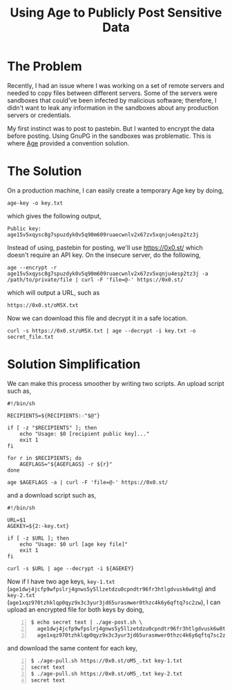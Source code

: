 #+TITLE: Using Age to Publicly Post Sensitive Data
#+OPTIONS: toc:nil

* The Problem

Recently, I had an issue where I was working on a set of remote
servers and needed to copy files between different servers. Some of
the servers were sandboxes that could've been infected by malicious
software; therefore, I didn't want to leak any information in the
sandboxes about any production servers or credentials.

My first instinct was to post to pastebin. But I wanted to encrypt the
data before posting. Using GnuPG in the sandboxes was
problematic. This is where [[https://github.com/FiloSottile/age][Age]] provided a convention solution.

* The Solution

On a production machine, I can easily create a temporary Age key by
doing,

#+BEGIN_EXAMPLE
age-key -o key.txt
#+END_EXAMPLE

which gives the following output,

#+BEGIN_EXAMPLE
Public key: age15v5xqysc8g7spuzdyk0v5q90m609ruaecwnlv2x67zv5xqnju4esp2tz3j
#+END_EXAMPLE

Instead of using, pastebin for posting, we'll use
[[https://0x0.st/]] which doesn't require an API key. On the insecure
server, do the following,

#+BEGIN_EXAMPLE
age --encrypt -r age15v5xqysc8g7spuzdyk0v5q90m609ruaecwnlv2x67zv5xqnju4esp2tz3j -a /path/to/private/file | curl -F 'file=@-' https://0x0.st/
#+END_EXAMPLE

which will output a URL, such as

#+BEGIN_EXAMPLE
https://0x0.st/oM5X.txt
#+END_EXAMPLE

Now we can download this file and decrypt it in a safe location.

#+BEGIN_EXAMPLE
curl -s https://0x0.st/oM5X.txt | age --decrypt -i key.txt -o secret_file.txt
#+END_EXAMPLE

* Solution Simplification

We can make this process smoother by writing two scripts. An upload
script such as,

#+BEGIN_SRC shell
  #!/bin/sh

  RECIPIENTS=${RECIPIENTS:-"$@"}

  if [ -z "$RECIPIENTS" ]; then
      echo "Usage: $0 [recipient public key]..."
      exit 1
  fi

  for r in $RECIPIENTS; do
      AGEFLAGS="${AGEFLAGS} -r ${r}"
  done

  age $AGEFLAGS -a | curl -F 'file=@-' https://0x0.st/
#+END_SRC

and a download script such as,

#+BEGIN_SRC shell
  #!/bin/sh

  URL=$1
  AGEKEY=${2:-key.txt}

  if [ -z $URL ]; then
      echo "Usage: $0 url [age key file]"
      exit 1
  fi

  curl -s $URL | age --decrypt -i ${AGEKEY}
#+END_SRC


Now if I have two age keys, =key-1.txt=
(=age1dwj4jcfp9wfpslrj4gnws5y5llzetdzu0cpndtr96fr3htlgdvusk6w8tg=) and
=key-2.txt=
(=age1xqz970tzhklqp0qyz9x3c3yur3jd65urasmwer0thzc4k6y6qftq7sc2zw=), I
can upload an encrypted file for both keys by doing,

#+BEGIN_EXAMPLE -n 1
$ echo secret text | ./age-post.sh \
  age1dwj4jcfp9wfpslrj4gnws5y5llzetdzu0cpndtr96fr3htlgdvusk6w8tg \
  age1xqz970tzhklqp0qyz9x3c3yur3jd65urasmwer0thzc4k6y6qftq7sc2zw
#+END_EXAMPLE

and download the same content for each key,

#+BEGIN_EXAMPLE -n 1
$ ./age-pull.sh https://0x0.st/oM5_.txt key-1.txt
secret text
$ ./age-pull.sh https://0x0.st/oM5_.txt key-2.txt
secret text
#+END_EXAMPLE
